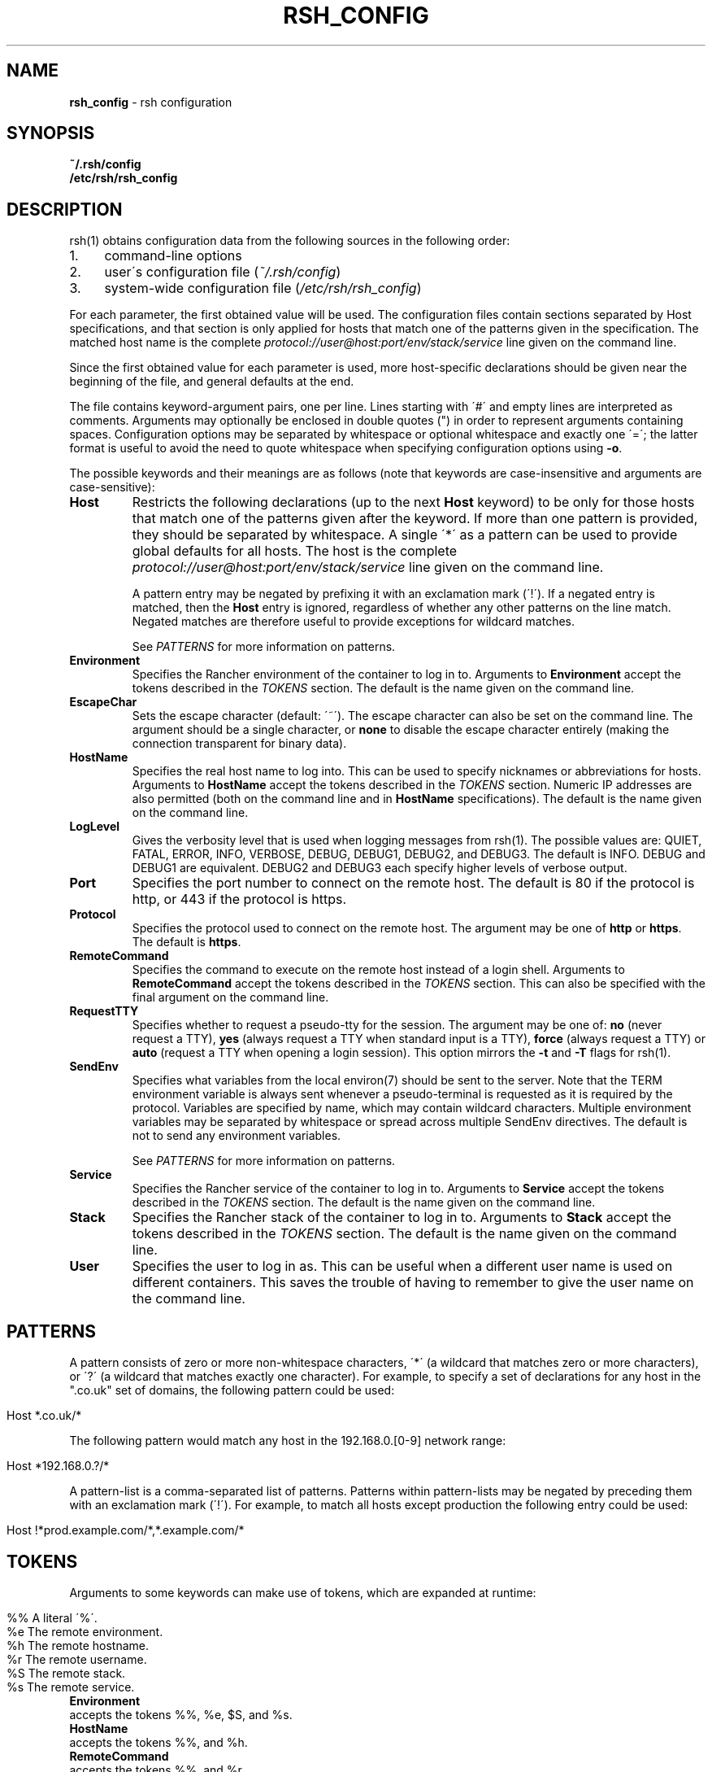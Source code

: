 .ad l
.\" generated with Ronn/v0.7.3
.\" http://github.com/rtomayko/ronn/tree/0.7.3
.
.TH "RSH_CONFIG" "5" "October 2017" "" ""
.
.SH "NAME"
\fBrsh_config\fR \- rsh configuration
.
.SH "SYNOPSIS"
\fB~/\.rsh/config\fR
.
.br
\fB/etc/rsh/rsh_config\fR
.
.SH "DESCRIPTION"
rsh(1) obtains configuration data from the following sources in the following order:
.
.IP "1." 4
command\-line options
.
.IP "2." 4
user\'s configuration file (\fI~/\.rsh/config\fR)
.
.IP "3." 4
system\-wide configuration file (\fI/etc/rsh/rsh_config\fR)
.
.IP "" 0
.
.P
For each parameter, the first obtained value will be used\. The configuration files contain sections separated by Host specifications, and that section is only applied for hosts that match one of the patterns given in the specification\. The matched host name is the complete \fIprotocol://user@host:port/env/stack/service\fR line given on the command line\.
.
.P
Since the first obtained value for each parameter is used, more host\-specific declarations should be given near the beginning of the file, and general defaults at the end\.
.
.P
The file contains keyword\-argument pairs, one per line\. Lines starting with \'#\' and empty lines are interpreted as comments\. Arguments may optionally be enclosed in double quotes (") in order to represent arguments containing spaces\. Configuration options may be separated by whitespace or optional whitespace and exactly one \'=\'; the latter format is useful to avoid the need to quote whitespace when specifying configuration options using \fB\-o\fR\.
.
.P
The possible keywords and their meanings are as follows (note that keywords are case\-insensitive and arguments are case\-sensitive):
.
.TP
\fBHost\fR
Restricts the following declarations (up to the next \fBHost\fR keyword) to be only for those hosts that match one of the patterns given after the keyword\. If more than one pattern is provided, they should be separated by whitespace\. A single \'*\' as a pattern can be used to provide global defaults for all hosts\. The host is the complete \fIprotocol://user@host:port/env/stack/service\fR line given on the command line\.
.
.IP
A pattern entry may be negated by prefixing it with an exclamation mark (\'!\')\. If a negated entry is matched, then the \fBHost\fR entry is ignored, regardless of whether any other patterns on the line match\. Negated matches are therefore useful to provide exceptions for wildcard matches\.
.
.IP
See \fIPATTERNS\fR for more information on patterns\.
.
.TP
\fBEnvironment\fR
Specifies the Rancher environment of the container to log in to\. Arguments to \fBEnvironment\fR accept the tokens described in the \fITOKENS\fR section\. The default is the name given on the command line\.
.
.TP
\fBEscapeChar\fR
Sets the escape character (default: \'~\')\. The escape character can also be set on the command line\. The argument should be a single character, or \fBnone\fR to disable the escape character entirely (making the connection transparent for binary data)\.
.
.TP
\fBHostName\fR
Specifies the real host name to log into\. This can be used to specify nicknames or abbreviations for hosts\. Arguments to \fBHostName\fR accept the tokens described in the \fITOKENS\fR section\. Numeric IP addresses are also permitted (both on the command line and in \fBHostName\fR specifications)\. The default is the name given on the command line\.
.
.TP
\fBLogLevel\fR
Gives the verbosity level that is used when logging messages from rsh(1)\. The possible values are: QUIET, FATAL, ERROR, INFO, VERBOSE, DEBUG, DEBUG1, DEBUG2, and DEBUG3\. The default is INFO\. DEBUG and DEBUG1 are equivalent\. DEBUG2 and DEBUG3 each specify higher levels of verbose output\.
.
.TP
\fBPort\fR
Specifies the port number to connect on the remote host\. The default is 80 if the protocol is http, or 443 if the protocol is https\.
.
.TP
\fBProtocol\fR
Specifies the protocol used to connect on the remote host\. The argument may be one of \fBhttp\fR or \fBhttps\fR\. The default is \fBhttps\fR\.
.
.TP
\fBRemoteCommand\fR
Specifies the command to execute on the remote host instead of a login shell\. Arguments to \fBRemoteCommand\fR accept the tokens described in the \fITOKENS\fR section\. This can also be specified with the final argument on the command line\.
.
.TP
\fBRequestTTY\fR
Specifies whether to request a pseudo\-tty for the session\. The argument may be one of: \fBno\fR (never request a TTY), \fByes\fR (always request a TTY when standard input is a TTY), \fBforce\fR (always request a TTY) or \fBauto\fR (request a TTY when opening a login session)\. This option mirrors the \fB\-t\fR and \fB\-T\fR flags for rsh(1)\.
.
.TP
\fBSendEnv\fR
Specifies what variables from the local environ(7) should be sent to the server\. Note that the TERM environment variable is always sent whenever a pseudo\-terminal is requested as it is required by the protocol\. Variables are specified by name, which may contain wildcard characters\. Multiple environment variables may be separated by whitespace or spread across multiple SendEnv directives\. The default is not to send any environment variables\.
.
.IP
See \fIPATTERNS\fR for more information on patterns\.
.
.TP
\fBService\fR
Specifies the Rancher service of the container to log in to\. Arguments to \fBService\fR accept the tokens described in the \fITOKENS\fR section\. The default is the name given on the command line\.
.
.TP
\fBStack\fR
Specifies the Rancher stack of the container to log in to\. Arguments to \fBStack\fR accept the tokens described in the \fITOKENS\fR section\. The default is the name given on the command line\.
.
.TP
\fBUser\fR
Specifies the user to log in as\. This can be useful when a different user name is used on different containers\. This saves the trouble of having to remember to give the user name on the command line\.
.
.SH "PATTERNS"
A pattern consists of zero or more non\-whitespace characters, \'*\' (a wildcard that matches zero or more characters), or \'?\' (a wildcard that matches exactly one character)\. For example, to specify a set of declarations for any host in the "\.co\.uk" set of domains, the following pattern could be used:
.
.IP "" 4
.
.nf

Host *\.co\.uk/*
.
.fi
.
.IP "" 0
.
.P
The following pattern would match any host in the 192\.168\.0\.[0\-9] network range:
.
.IP "" 4
.
.nf

Host *192\.168\.0\.?/*
.
.fi
.
.IP "" 0
.
.P
A pattern\-list is a comma\-separated list of patterns\. Patterns within pattern\-lists may be negated by preceding them with an exclamation mark (\'!\')\. For example, to match all hosts except production the following entry could be used:
.
.IP "" 4
.
.nf

Host !*prod\.example\.com/*,*\.example\.com/*
.
.fi
.
.IP "" 0
.
.SH "TOKENS"
Arguments to some keywords can make use of tokens, which are expanded at runtime:
.
.IP "" 4
.
.nf

      %%    A literal \'%\'\.
      %e    The remote environment\.
      %h    The remote hostname\.
      %r    The remote username\.
      %S    The remote stack\.
      %s    The remote service\.
.
.fi
.
.IP "" 0
.
.TP
\fBEnvironment\fR
accepts the tokens %%, %e, $S, and %s\.
.
.TP
\fBHostName\fR
accepts the tokens %%, and %h\.
.
.TP
\fBRemoteCommand\fR
accepts the tokens %%, and %r\.
.
.TP
\fBStack\fR
accepts the tokens %%, %e, $S, and %s\.
.
.TP
\fBService\fR
accepts the tokens %%, %e, $S, and %s\.
.
.SH "FILES"
.
.TP
\fB~/\.rsh/config\fR
This is the per\-user configuration file\. The file format and configuration options are described above\.
.
.TP
\fB/etc/rsh/rsh_config\fR
Systemwide configuration file\. The file format and configuration options are described above\.
.
.SH "AUTHORS"
\fBavvoenv\fR is heavily inspired by OpenSSH, and portions of the man page have been directly copied\. It is written and maintained by the Avvo Infrastructure Team \fIinfrastructure@avvo\.com\fR\.
.
.SH "SEE ALSO"
rsh(1)
